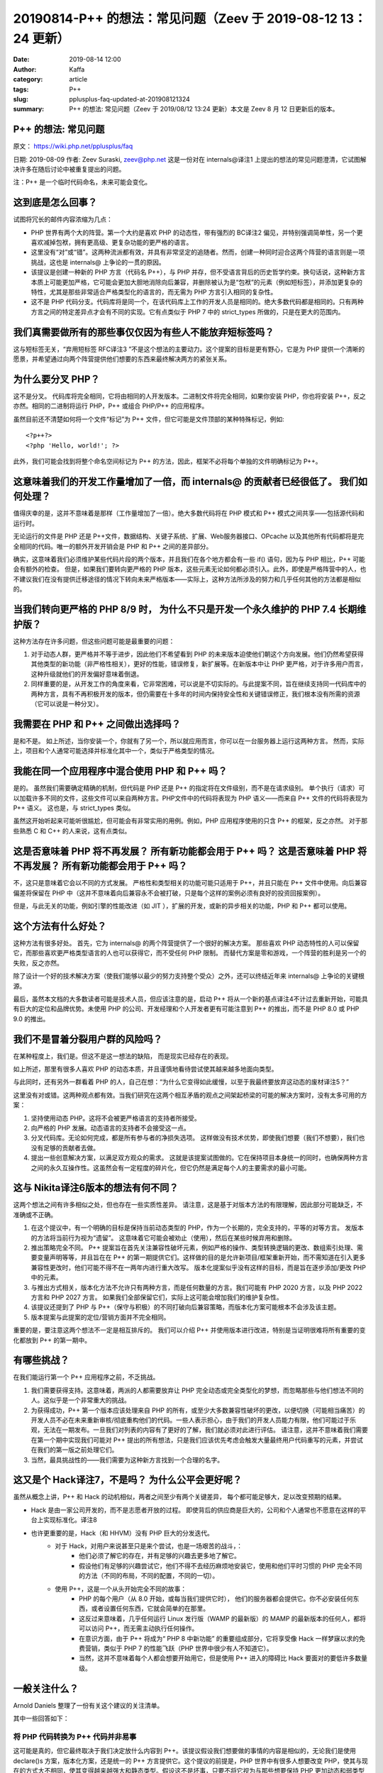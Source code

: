20190814-P++ 的想法：常见问题（Zeev 于 2019-08-12 13：24 更新）
##################################################################

:date: 2019-08-14 12:00
:author: Kaffa
:category: article
:tags: P++
:slug: pplusplus-faq-updated-at-201908121324
:summary: P++ 的想法: 常见问题（Zeev 于 2019/08/12 13:24 更新）本文是 Zeev 8 月 12 日更新后的版本。



P++ 的想法: 常见问题
==========================

原文： https://wiki.php.net/pplusplus/faq

日期:  2019-08-09
作者: Zeev Suraski, zeev@php.net
这是一份对在 internals@译注1 上提出的想法的常见问题澄清，它试图解决许多在随后讨论中被重复提出的问题。

注：P++ 是一个临时代码命名，未来可能会变化。


这到底是怎么回事？
==========================
试图将冗长的邮件内容浓缩为几点：

* PHP 世界有两个大的阵营。第一个大约是喜欢 PHP 的动态性，带有强烈的 BC译注2 偏见，并特别强调简单性，另一个更喜欢减掉包袱，拥有更高级、更复杂功能的更严格的语言。
* 这里没有“对”或“错”。这两种流派都有效，并具有非常坚定的追随者。然而，创建一种同时迎合这两个阵营的语言则是一项挑战，这也是 internals@ 上争论的一贯的原因。
* 该提议是创建一种新的 PHP 方言（代码名 P++），与 PHP 并存，但不受语言背后的历史哲学约束。换句话说，这种新方言本质上可能更加严格，它可能会更加大胆地消除向后兼容，并删除被认为是“包袱”的元素（例如短标签），并添加更复杂的特性，尤其是那些非常适合严格类型化的语言的，而无需为 PHP 方言引入相同的复杂性。
* 这不是 PHP 代码分支。代码库将是同一个，在该代码库上工作的开发人员是相同的。绝大多数代码都是相同的。只有两种方言之间的特定差异点才会有不同的实现。它有点类似于 PHP 7 中的 strict_types 所做的，只是在更大的范围内。

我们真需要做所有的那些事仅仅因为有些人不能放弃短标签吗？
==============================================================================

这与短标签无关，“弃用短标签 RFC译注3 ”不是这个想法的主要动力。这个提案的目标是更有野心，它是为 PHP 提供一个清晰的愿景，并希望通过向两个阵营提供他们想要的东西来最终解决两方的紧张关系。

为什么要分叉 PHP？
==========================

这不是分叉。 代码库将完全相同，它将由相同的人开发版本。二进制文件将完全相同，如果你安装 PHP，你也将安装 P++，反之亦然。相同的二进制将运行 PHP，P++ 或组合 PHP/P++ 的应用程序。

虽然目前还不清楚如何将一个文件“标记”为 P++ 文件，但它可能是文件顶部的某种特殊标记，例如::

    <?p++?>
    <?php 'Hello, world!'; ?>

此外，我们可能会找到将整个命名空间标记为 P++ 的方法，因此，框架不必将每个单独的文件明确标记为 P++。

这意味着我们的开发工作量增加了一倍，而 internals@ 的贡献者已经很低了。 我们如何处理？
========================================================================================================

值得庆幸的是，这并不意味着是那样（工作量增加了一倍）。绝大多数代码将在 PHP 模式和 P++ 模式之间共享——包括源代码和运行时。

无论运行的文件是 PHP 还是 P++文件，数据结构、关键子系统、扩展、Web服务器接口、OPcache 以及其他所有代码都将是完全相同的代码。唯一的额外开发开销会是 PHP 和 P++ 之间的差异部分。

确实，这意味着我们必须维护某些代码片段的两个版本，并且我们在各个地方都会有一些 if() 语句，因为与 PHP 相比，P++ 可能会有额外的检查。 但是，如果我们要转向更严格的 PHP 版本，这些元素无论如何都必须引入。此外，即使是严格阵营中的人，也不建议我们在没有提供迁移途径的情况下转向未来严格版本——实际上，这种方法所涉及的努力和几乎任何其他的方法都是相似的。

当我们转向更严格的 PHP 8/9 时， 为什么不只是开发一个永久维护的 PHP 7.4 长期维护版？
========================================================================================================

这种方法存在许多问题，但这些问题可能是最重要的问题：

1. 对于动态人群，更严格并不等于进步，因此他们不希望看到 PHP 的未来版本迫使他们朝这个方向发展。他们仍然希望获得其他类型的新功能（非严格性相关），更好的性能，错误修复，新扩展等。在新版本中让 PHP 更严格，对于许多用户而言，这种升级就他们的开发偏好意味着倒退。

2. 同样重要的是，从开发工作的角度来看，它非常困难，可以说是不切实际的。与此提案不同，旨在继续支持同一代码库中的两种方言，具有不再积极开发的版本，但仍需要在十多年的时间内保持安全性和关键错误修正，我们根本没有所需的资源（它可以说是一种分叉）。

我需要在 PHP 和 P++ 之间做出选择吗？
====================================================

是和不是。 如上所述，当你安装一个，你就有了另一个，所以就应用而言，你可以在一台服务器上运行这两种方言。 然而，实际上，项目和个人通常可能选择并标准化其中一个，类似于严格类型的情况。

我能在同一个应用程序中混合使用 PHP 和 P++ 吗？
====================================================

是的。 虽然我们需要确定精确的机制，但代码是 PHP 还是 P++ 的指定将在文件级别，而不是在请求级别。 单个执行（请求）可以加载许多不同的文件，这些文件可以来自两种方言。PHP文件中的代码将表现为 PHP 语义——而来自 P++ 文件的代码将表现为 P++ 语义。 这也是，与 strict_types 类似。

虽然这开始听起来可能听很尴尬，但可能会有非常实用的用例。例如，PHP 应用程序使用的只含 P++ 的框架，反之亦然。 对于那些熟悉 C 和 C++ 的人来说，这有点类似。

这是否意味着 PHP 将不再发展？ 所有新功能都会用于 P++ 吗？ 这是否意味着 PHP 将不再发展？ 所有新功能都会用于 P++ 吗？
==================================================================================================================================

不，这只是意味着它会以不同的方式发展。 严格性和类型相关的功能可能只适用于 P++，并且只能在 P++ 文件中使用。向后兼容偏差将保留在 PHP 中（这并不意味着向后兼容永不会被打破，只是每个这样的案例必须有良好的投资回报案例）。

但是，与此无关的功能，例如引擎的性能改进（如 JIT ），扩展的开发，或新的异步相关的功能，PHP 和 P++ 都可以使用。

这个方法有什么好处？
==========================

这种方法有很多好处。 首先，它为 internals@ 的两个阵营提供了一个很好的解决方案。 那些喜欢 PHP 动态特性的人可以保留它，而那些喜欢更严格类型语言的人也可以获得它，而不受任何 PHP 限制。 而替代方案是零和游戏，一个阵营的胜利是另一个的失败，反之亦然。

除了设计一个好的技术解决方案（使我们能够以最少的努力支持整个受众）之外，还可以终结近年来 internals@ 上争论的关键根源。

最后，虽然本文档的大多数读者可能是技术人员，但应该注意的是，启动 P++ 将从一个新的基点译注4不计过去重新开始，可能具有巨大的定位和品牌优势。未使用 PHP 的公司、开发经理和个人开发者更有可能注意到 P++ 的推出，而不是 PHP 8.0 或 PHP 9.0 的推出。

我们不是冒着分裂用户群的风险吗？
====================================================

在某种程度上，我们是。但这不是这一想法的缺陷， 而是现实已经存在的表现。

如上所述，那里有很多人喜欢 PHP 的动态本质，并且谨慎地看待尝试使其越来越多地面向类型。

与此同时，还有另外一群看着 PHP 的人，自己在想：“为什么它变得如此缓慢，以至于我最终要放弃这动态的废材译注5？”

这里没有对或错。这两种观点都有效。当我们研究在这两个相互矛盾的观点之间架起桥梁的可能的解决方案时，没有太多可用的方案：

1. 坚持使用动态 PHP。这将不会被更严格语言的支持者所接受。
2. 向严格的 PHP 发展。动态语言的支持者不会接受这一点。
3. 分叉代码库。无论如何完成，都是所有参与者的净损失选项。 这样做没有技术优势，即使我们想要（我们不想要），我们也没有足够的贡献者去做。
4. 提出一些创意解决方案，以满足双方观众的需求。 这就是该提案试图做的。它在保持项目本身统一的同时，也确保两种方言之间的永久互操作性。这虽然会有一定程度的碎片化，但它仍然是满足每个人的主要需求的最小可能。

这与 Nikita译注6版本的想法有何不同？
====================================================

这两个想法之间有许多相似之处，但也存在一些实质性差异。 请注意，这是基于对版本方法的有限理解，因此部分可能缺乏，不准确或不正确。

1. 在这个提议中，有一个明确的目标是保持当前动态类型的 PHP，作为一个长期的，完全支持的，平等的对等方言。 发版本的方法将当前行为视为“遗留”。 这意味着它可能会被劝止（使用），然后在某些时候弃用和删除。
2. 推出策略完全不同。 P++ 提案旨在首先关注兼容性破坏元素，例如严格的操作、类型转换逻辑的更改、数组索引处理、需要变量声明等等，并且旨在在 P++ 的第一期提供它们。这样做的目的是允许新项目/框架重新开始，而不需知道在引入更多兼容性更改时，他们可能不得不在一两年内进行重大改写。 版本化提案似乎没有这样的目标，而是旨在逐步添加/更改 PHP 中的元素。
3. 与推出方式相关，版本化方法不允许只有两种方言，而是任何数量的方言。我们可能有 PHP 2020 方言，以及 PHP 2022 方言和 PHP 2027 方言。 如果我们全部保留它们，实际上这可能会增加我们的维护复杂性。
4. 该提议还提到了 PHP 与 P++（保守与积极）的不同打破向后兼容策略，而版本化方案可能根本不会涉及该主题。
5. 版本提案与此提案的定位/营销方面并不完全相同。

重要的是，要注意这两个想法不一定是相互排斥的。 我们可以介绍 P++ 并使用版本进行改进，特别是当证明很难将所有重要的变化都放到 P++ 的第一期中。

有哪些挑战？
==========================

在我们能运行第一个 P++ 应用程序之前，不乏挑战。

1. 我们需要获得支持。这意味着，两派的人都需要放弃让 PHP 完全动态或完全类型化的梦想，而忽略那些与他们想法不同的人。这似乎是一个非常重大的挑战。
2. 为获得成功，P++ 第一个版本应该处理来自 PHP 的所有，或至少大多数兼容性破坏的更改，以便切换（可能相当痛苦）的开发人员不必在未来重新审核/彻底重构他们的代码。一些人表示担心，由于我们的开发人员能力有限，他们可能过于乐观，无法在一期发布。一旦我们对列表的内容有了更好的了解，我们就必须对此进行评估。 请注意，这并不意味着我们需要在第一个期中实现我们可能对 P++ 提出的所有想法，只是我们应该优先考虑会触发大量最终用户代码重写的元素，并尝试在我们的第一版之前处理它们。
3. 当然，最具挑战性的——我们需要为这种新方言找到一个合理的名字。

这又是个 Hack译注7，不是吗？ 为什么公平会更好呢？
====================================================

虽然从概念上讲，P++ 和 Hack 的动机相似，两者之间至少有两个关键差异， 每个都可能足够大，足以改变预期的结果。

* Hack 是由一家公司开发的，而不是志愿者开放的过程。 即使背后的供应商是巨大的，公司和个人通常也不愿意在这样的平台上实现标准化。译注8

* 也许更重要的是，Hack（和 HHVM）没有 PHP 巨大的分发迭代。
    * 对于 Hack，对用户来说甚至只是来个尝试，也是一场艰苦的战斗，：
        * 他们必须了解它的存在，并有足够的兴趣去更多地了解它。
        * 假设他们有足够的兴趣尝试它，他们不得不去经历麻烦地安装它，使用和他们平时习惯的 PHP 完全不同的方法（不同的布局，不同的配置，不同的一切）。
    * 使用 P++，这是一个从头开始完全不同的故事：
        * PHP 的每个用户（从 8.0 开始，或每当我们提供它时）， 他们的服务器都会提供它。你不必安装任何东西，或者设置任何东西，它就会简单的在那里。
        * 这反过来意味着，几乎任何运行 Linux 发行版（WAMP 的最新版）的 MAMP 的最新版本的任何人，都将可以访问 P++，而无需主动执行任何操作。
        * 在意识方面，由于 P++ 将成为“ PHP 8 中新功能” 的重要组成部分，它将享受像 Hack 一样梦寐以求的免费营销，类似于 PHP 7 的性能飞跃（PHP 世界中很少有人不知道它）。
        * 当然，这并不意味着每个人都会想要开始用它，但是使用 P++ 进入的障碍比 Hack 要面对的要低许多数量级。


一般关注什么？
==========================

Arnold Daniels 整理了一份有关这个建议的关注清单。


其中一些回答如下：

将 PHP 代码转换为 P++ 代码并非易事
----------------------------------------------------

这可能是真的，但它最终取决于我们决定放什么内容到 P++。该提议假设我们想要做的事情的内容是相似的，无论我们是使用 declare()s 方案，版本化方案，还是统一的 P++ 方言提供它。这个提议的前提是，PHP 世界中有很多人想要改变 PHP，使其与现在的方式大不相同，使其变得越来越强大和静态类型。假设这不是坏事，只要不将它视为与那些想要保持 PHP 更加动态和弱类型的零和游戏。

PHP 工具不支持 P++
--------------------------

从技术上理解这一点非常重要，实际上，供应商支持 P++ 比支持粒度声明 declare()s 或无限数量的版本稍微简单一些。 没有理由认为它的处理方式与使用不同机制引入和提供类似功能/变更的方式不同。

在不破坏 PHP 兼容性的情况下进行清理是不可能的
----------------------------------------------------

这是事实，但这实际上是考虑引入这种新方言的一个很好的理由，而不是相反。许多严格的支持者也希望在打破兼容性方面取得更大的飞跃。今天，没有其他选择，除了与那些可能不喜欢破坏 BC 的人们的零和游戏（特别是如果它是为了使 PHP 更严格）。最近有很多这样的事例，似乎还有更多的事实存在于未来。

关于 Andi 提出的具体例子：

* 删除 array() 对 P++/PHP 的兼容性没有影响，它只是更现代的 [] 语法的语法盐。
* 删除函数的全局命名空间（如果我们这样做）只会影响 P++ 代码（即删除它的访问权限），它仍然存在于 PHP 代码中。

重要的是要强调，这些想法到目前为止都没有被讨论过，并且可能会或可能不会被提议用于将来包含在 P++ 中。

Python 的流行与类型无关
--------------------------

这份文件，以及一般的提案，并未声称强/静态类型是一个好主意或坏主意。故意不站边哪一方是“正确的”。它所做的是承认 PHP 用户有两种基本上相反的思想流派，并提供了一个关于项目如何发展以便以有效和高效的方式解决这两个问题的建议。也就是说，显然，有很多人认为强类型的 PHP 会是更好的选择，所以拥有这个选项可能确实会增加它的受欢迎程度。

真的需要一种不同的方言吗？
--------------------------

许多“严格”阵营似乎相信的公理之一，是更强的类型和更静态类型的语言意味着进步，而主要的问题是，我们如何能够实现它，我们可以在 PHP 8 中完成它，同时保持动态群体在传统的 7.4 版本上吗？ 我们是否应该通过每隔几年发布一次更改来逐步实现，直到我们达到我们想要的？ 对于那些人群，需要明确的是，对于那些喜欢动态，弱类型的语言的人来说，强类型和静态类型并不是进步，而且无论是在一夜之间还是在十年内发生都无关紧要。

与此同时，许多其他专业人士更加务实，并希望简单地添加可选的严格性，与 strict_types 一致。 这可以说，可称之为进步，对于任何人来说都不是倒退，它确实为喜欢更强类型/静态类型语言的人提供了进步。这将可能是我们前进的方向，它意味着我们已经有了不同的方言。这真的是个问题，我们是否有 2^N 方言（granular declare()s），N 个方言（版本）或 两个（PHP/P++）。

pplusplus/faq.txt · 最后修改: zeev 于 2019/08/12 13:24

译注
==========================

1. internals@：PHP 内部开发人员邮件列表。这里涉及 PHP 的开发机制，当内部讨论成熟后，会公开在 externals，通常用来提交 RFC 和发布版本通知。
2. BC：即 Backward Compatibility，向后兼容，也叫向下兼容，兼容过去的版本，即升级的软件要考虑旧版本的兼容性，比如，Office 2019 的 Word 默认使用 .docx 文件格式，但也可以打开 Office 2017/2013/2010，甚至是 2003 的 .doc 格式。相对的概念叫做 FC，即 Forward Compatibility，向前兼容，也叫向上兼容，即升级的软件会考虑对未来的兼容性。这在软件中通常为一个确定的接口和约定，未来依然遵循，即可实现向前兼容。
3. RFC：即 Request for Comments，语言特性的加入，以及标准化变更管理的方法，通常加入新特性时，会为新特性提交 RFC 并给出例子，变更委员会评估通过后，语言会合入实现的源码，并入新版本。
4. 新的基点：a clean slate，美国习语，即不计过去新的开始。
5. 动态的废材： dynamic nonsense，这是一句抱怨，但期待读者提供更准确的翻译。
6. Nikita：internals@ 上的发言者，PHP 核心开发提议在小版本中加入特性。
7. Hack：本意是乱砍，在计算机世界里的意义是，用不常规的方式解决问题，一般是技术大牛能做到的，MIT 精神。Hacker 黑客这个词即出自此意。
8. 作者此句供应商指的 Facebook

（本文翻译保留了原文所有的格式，限于水平有限，如翻译中有不妥的地方请回复留言，如转载请注明出处：IT桃花岛）

相关文章
====================================================

`PHP 联席架构师辞职，原来他想做 P++`_

`P++ 的想法：常见问题（ 全文翻译 ）`_


感谢观阅，如果您觉得有用，可以扫我的赞赏码，鼓励一杯咖啡。

.. image:: https://kaffa.im/img/reward.png
    :alt: 我的赞赏码


.. _`P++ idea: FAQ`: https://wiki.php.net/pplusplus/faq
.. _`全文翻译`: https://wiki.php.net/pplusplus/faq
.. _`PHP 联席架构师辞职，原来他想做 P++`: https://kaffa.im/php-zeev-resigned-originally-he-wanted-to-start-pplusplus.html
.. _`P++ 的想法：常见问题（ 全文翻译 ）`: https://kaffa.im/pplusplus-faq
